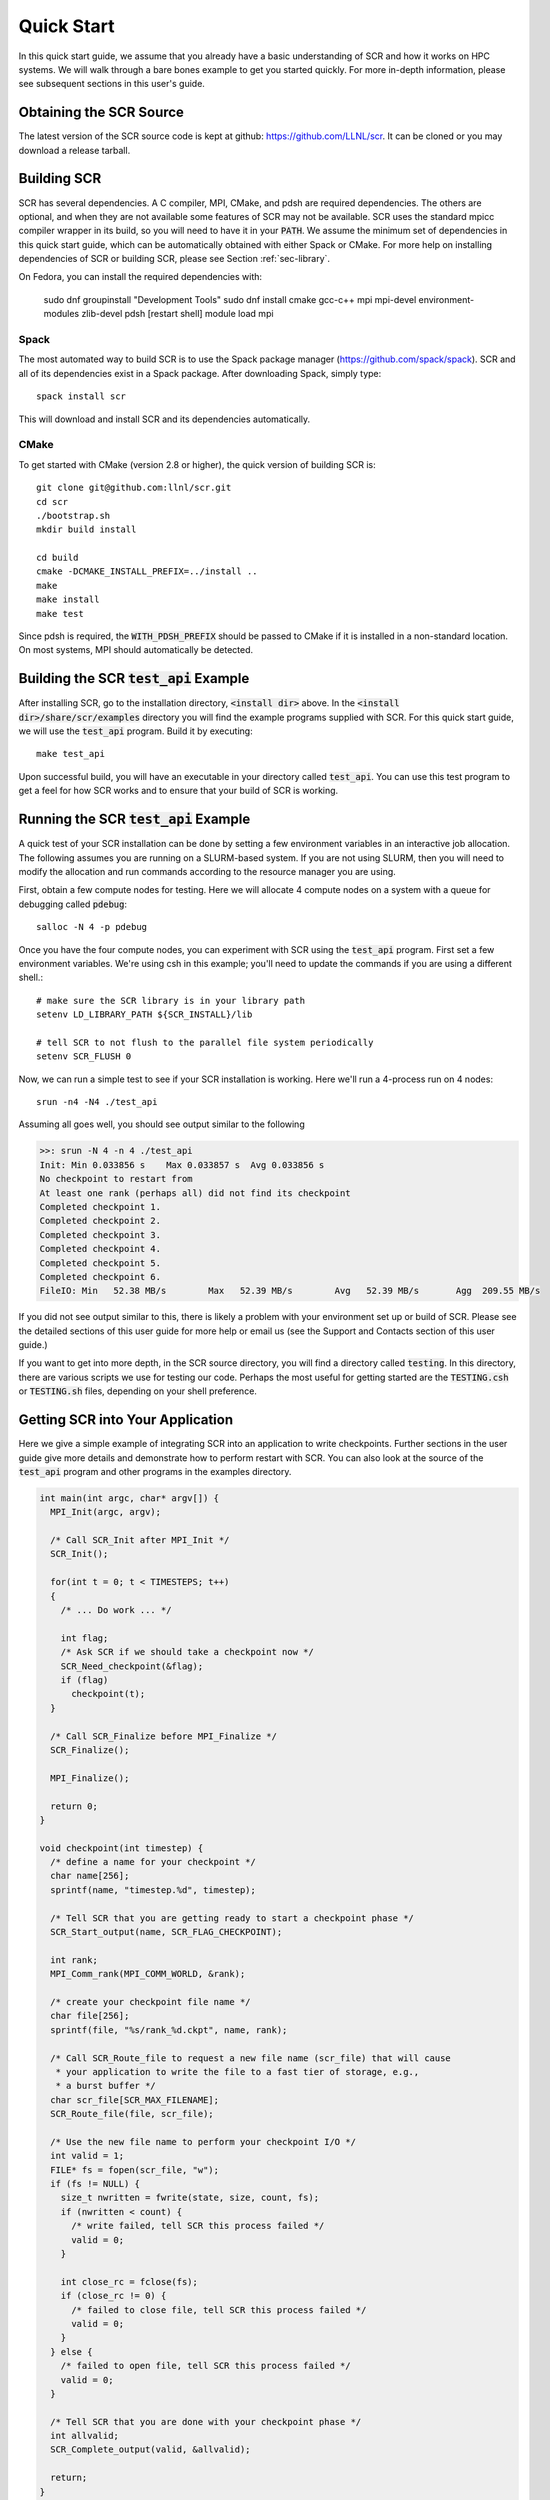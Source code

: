 .. _sec-quick:

Quick Start
===========

In this quick start guide, we assume that you already have a basic
understanding of SCR and how it works on HPC systems. We will walk through a
bare bones example to get you started quickly. For more in-depth
information, please see subsequent sections in this user's guide.

Obtaining the SCR Source
------------------------

The latest version of the SCR source code is kept at github:
https://github.com/LLNL/scr.
It can be cloned or you may download a release tarball.

Building SCR
------------

SCR has several dependencies. A C compiler, MPI, CMake, and pdsh are
required dependencies. The others are optional, and when they are
not available some features of SCR may not be available.
SCR uses the standard mpicc compiler wrapper in its build, so you will
need to have it in your :code:`PATH`. We assume the minimum set of
dependencies in this quick start guide, which can be automatically
obtained with either Spack or CMake. For more help on installing
dependencies of SCR or building SCR, please see Section :ref:`sec-library`.

On Fedora, you can install the required dependencies with:

  sudo dnf groupinstall "Development Tools"
  sudo dnf install cmake gcc-c++ mpi mpi-devel environment-modules zlib-devel pdsh
  [restart shell]
  module load mpi

Spack
^^^^^

The most automated way to build SCR is to use the Spack
package manager (https://github.com/spack/spack).
SCR and all of its dependencies exist in a Spack package. After downloading
Spack, simply type::

  spack install scr

This will download and install SCR and its dependencies automatically.

CMake
^^^^^

To get started with CMake (version 2.8 or higher), the quick version of
building SCR is::

  git clone git@github.com:llnl/scr.git
  cd scr
  ./bootstrap.sh
  mkdir build install

  cd build
  cmake -DCMAKE_INSTALL_PREFIX=../install ..
  make
  make install
  make test

Since pdsh is required,
the :code:`WITH_PDSH_PREFIX` should be passed to CMake
if it is installed in a non-standard location.
On most systems, MPI should automatically be detected.


Building the SCR :code:`test_api` Example
-------------------------------------------

After installing SCR, go to the installation directory, :code:`<install dir>` above. In the :code:`<install dir>/share/scr/examples` directory
you will find the example programs supplied with SCR. For this quick start
guide, we will use the :code:`test_api` program. Build it by executing::

  make test_api

Upon successful build, you will have an executable in your directory called
:code:`test_api`. You can use this test program to get a feel for how
SCR works and to ensure that your build of SCR is working.


Running the SCR :code:`test_api` Example
------------------------------------------

A quick test of your SCR installation can be done by setting a few
environment variables in an interactive job allocation.
The following assumes you are running on a SLURM-based system.
If you are not using SLURM, then you will need  to modify
the allocation and run commands according to the resource manager
you are using.

First, obtain a few compute nodes for testing.
Here we will allocate 4 compute nodes on a
system with a queue for debugging called :code:`pdebug`::

  salloc -N 4 -p pdebug

Once you have the four compute nodes, you can experiment with SCR
using the :code:`test_api` program. First set a few environment variables.
We're using csh in this example; you'll need to update the commands if
you are using a different shell.::

  # make sure the SCR library is in your library path
  setenv LD_LIBRARY_PATH ${SCR_INSTALL}/lib

  # tell SCR to not flush to the parallel file system periodically
  setenv SCR_FLUSH 0

Now, we can run a simple test to see if your SCR installation is working.
Here we'll run a 4-process run on 4 nodes::

  srun -n4 -N4 ./test_api

Assuming all goes well, you should see output similar to the following

.. code-block:: none

  >>: srun -N 4 -n 4 ./test_api
  Init: Min 0.033856 s    Max 0.033857 s  Avg 0.033856 s
  No checkpoint to restart from
  At least one rank (perhaps all) did not find its checkpoint
  Completed checkpoint 1.
  Completed checkpoint 2.
  Completed checkpoint 3.
  Completed checkpoint 4.
  Completed checkpoint 5.
  Completed checkpoint 6.
  FileIO: Min   52.38 MB/s        Max   52.39 MB/s        Avg   52.39 MB/s       Agg  209.55 MB/s

If you did not see output similar to this, there is likely a problem
with your environment set up or build of SCR. Please see the
detailed sections of this user guide for more help or email us (see
the Support and Contacts section of this user guide.)

If you want to get into more depth, in the SCR source directory,
you will find a directory called :code:`testing`. In this directory,
there are various scripts we use for testing our code. Perhaps the most
useful for getting started are the :code:`TESTING.csh` or :code:`TESTING.sh`
files, depending on your shell preference.

Getting SCR into Your Application
---------------------------------

Here we give a simple example of integrating SCR into an application
to write checkpoints. Further sections in the user guide give more
details and demonstrate how to perform restart with SCR.
You can also look at the source of the :code:`test_api` program and
other programs in the examples directory.

.. code-block:: c

  int main(int argc, char* argv[]) {
    MPI_Init(argc, argv);

    /* Call SCR_Init after MPI_Init */
    SCR_Init();

    for(int t = 0; t < TIMESTEPS; t++)
    {
      /* ... Do work ... */

      int flag;
      /* Ask SCR if we should take a checkpoint now */
      SCR_Need_checkpoint(&flag);
      if (flag)
        checkpoint(t);
    }

    /* Call SCR_Finalize before MPI_Finalize */
    SCR_Finalize();

    MPI_Finalize();

    return 0;
  }

  void checkpoint(int timestep) {
    /* define a name for your checkpoint */
    char name[256];
    sprintf(name, "timestep.%d", timestep);

    /* Tell SCR that you are getting ready to start a checkpoint phase */
    SCR_Start_output(name, SCR_FLAG_CHECKPOINT);

    int rank;
    MPI_Comm_rank(MPI_COMM_WORLD, &rank);

    /* create your checkpoint file name */
    char file[256];
    sprintf(file, "%s/rank_%d.ckpt", name, rank);

    /* Call SCR_Route_file to request a new file name (scr_file) that will cause
     * your application to write the file to a fast tier of storage, e.g.,
     * a burst buffer */
    char scr_file[SCR_MAX_FILENAME];
    SCR_Route_file(file, scr_file);

    /* Use the new file name to perform your checkpoint I/O */
    int valid = 1;
    FILE* fs = fopen(scr_file, "w");
    if (fs != NULL) {
      size_t nwritten = fwrite(state, size, count, fs);
      if (nwritten < count) {
        /* write failed, tell SCR this process failed */
        valid = 0;
      }

      int close_rc = fclose(fs);
      if (close_rc != 0) {
        /* failed to close file, tell SCR this process failed */
        valid = 0;
      }
    } else {
      /* failed to open file, tell SCR this process failed */
      valid = 0;
    }

    /* Tell SCR that you are done with your checkpoint phase */
    int allvalid;
    SCR_Complete_output(valid, &allvalid);

    return;
  }

Final Thoughts
--------------

This was a really quick introduction to building and running
with SCR. For more information, please look at the more
detailed sections in the rest of this user guide or contact
us with questions.

